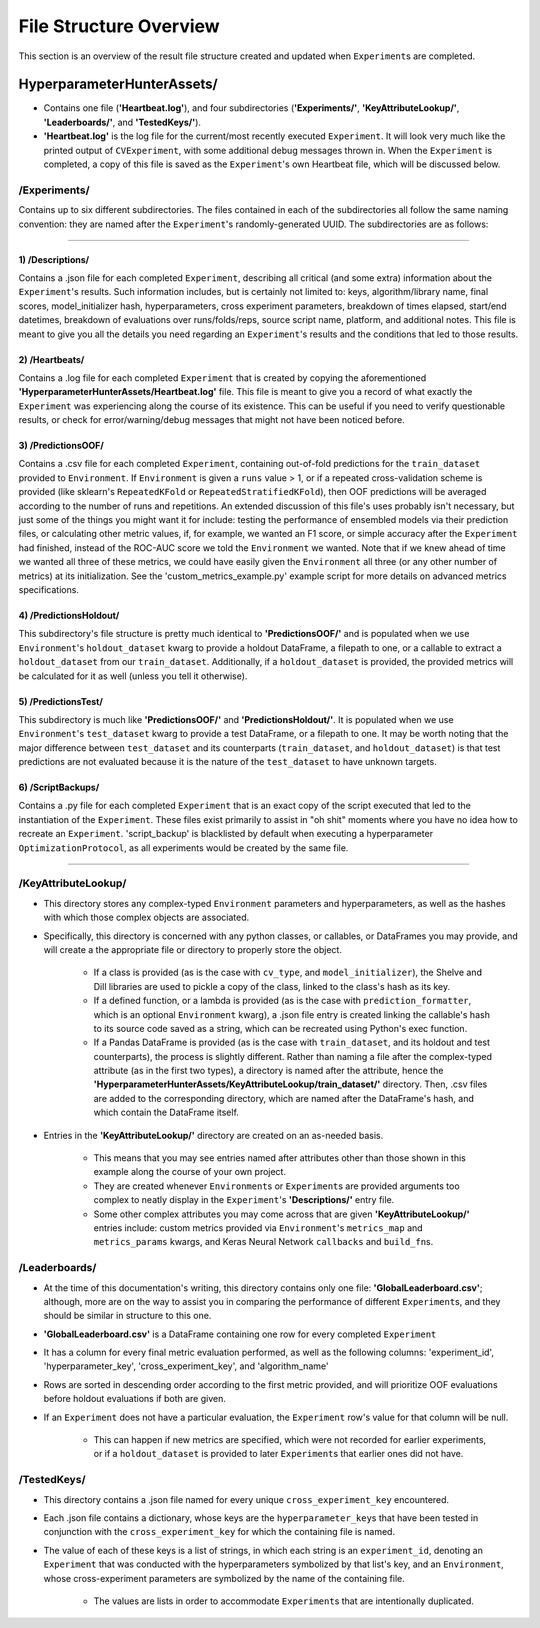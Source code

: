 File Structure Overview
***********************
This section is an overview of the result file structure created and updated when ``Experiment``\s are completed.

HyperparameterHunterAssets/
===========================

* Contains one file (**'Heartbeat.log'**), and four subdirectories (**'Experiments/'**, **'KeyAttributeLookup/'**,
  **'Leaderboards/'**, and **'TestedKeys/'**).
* **'Heartbeat.log'** is the log file for the current/most recently executed ``Experiment``. It will look very much like the
  printed output of ``CVExperiment``, with some additional debug messages thrown in. When the ``Experiment`` is
  completed, a copy of this file is saved as the ``Experiment``'s own Heartbeat file, which will be discussed below.

/**Experiments/**
-----------------
Contains up to six different subdirectories. The files contained in each of the subdirectories all follow the same naming
convention: they are named after the ``Experiment``'s randomly-generated UUID. The subdirectories are as follows:

----

1) /Descriptions/
~~~~~~~~~~~~~~~~~
Contains a .json file for each completed ``Experiment``, describing all critical (and some extra) information about the
``Experiment``'s results. Such information includes, but is certainly not limited to: keys, algorithm/library name, final scores,
model_initializer hash, hyperparameters, cross experiment parameters, breakdown of times elapsed, start/end datetimes,
breakdown of evaluations over runs/folds/reps, source script name, platform, and additional notes. This file is meant to give you
all the details you need regarding an ``Experiment``'s results and the conditions that led to those results.

2) /Heartbeats/
~~~~~~~~~~~~~~~
Contains a .log file for each completed ``Experiment`` that is created by copying the aforementioned
**'HyperparameterHunterAssets/Heartbeat.log'** file. This file is meant to give you a record of what exactly the ``Experiment``
was experiencing along the course of its existence. This can be useful if you need to verify questionable results, or check for
error/warning/debug messages that might not have been noticed before.

3) /PredictionsOOF/
~~~~~~~~~~~~~~~~~~~
Contains a .csv file for each completed ``Experiment``, containing out-of-fold predictions for the ``train_dataset`` provided to
``Environment``. If ``Environment`` is given a ``runs`` value > 1, or if a repeated cross-validation scheme is provided (like
sklearn's ``RepeatedKFold`` or ``RepeatedStratifiedKFold``), then OOF predictions will be averaged according to the number of
runs and repetitions. An extended discussion of this file's uses probably isn't necessary, but just some of the things you might
want it for include: testing the performance of ensembled models via their prediction files, or calculating other metric values,
if, for example, we wanted an F1 score, or simple accuracy after the ``Experiment`` had finished, instead of the ROC-AUC score we
told the ``Environment`` we wanted. Note that if we knew ahead of time we wanted all three of these metrics, we could have easily
given the ``Environment`` all three (or any other number of metrics) at its initialization. See the 'custom_metrics_example.py'
example script for more details on advanced metrics specifications.

4) /PredictionsHoldout/
~~~~~~~~~~~~~~~~~~~~~~~
This subdirectory's file structure is pretty much identical to **'PredictionsOOF/'** and is populated when we use
``Environment``'s ``holdout_dataset`` kwarg to provide a holdout DataFrame, a filepath to one, or a callable to extract a
``holdout_dataset`` from our ``train_dataset``. Additionally, if a ``holdout_dataset`` is provided, the provided metrics will be
calculated for it as well (unless you tell it otherwise).

5) /PredictionsTest/
~~~~~~~~~~~~~~~~~~~~
This subdirectory is much like **'PredictionsOOF/'** and **'PredictionsHoldout/'**. It is populated when we use ``Environment``'s
``test_dataset`` kwarg to provide a test DataFrame, or a filepath to one. It may be worth noting that the major difference
between ``test_dataset`` and its counterparts (``train_dataset``, and ``holdout_dataset``) is that test predictions are not
evaluated because it is the nature of the ``test_dataset`` to have unknown targets.

6) /ScriptBackups/
~~~~~~~~~~~~~~~~~~
Contains a .py file for each completed ``Experiment`` that is an exact copy of the script executed that led to the instantiation
of the ``Experiment``. These files exist primarily to assist in "oh shit" moments where you have no idea how to recreate an
``Experiment``. 'script_backup' is blacklisted by default when executing a hyperparameter ``OptimizationProtocol``, as all
experiments would be created by the same file.

----

/**KeyAttributeLookup/**
------------------------

* This directory stores any complex-typed ``Environment`` parameters and hyperparameters, as well as the hashes with which those
  complex objects are associated.
* Specifically, this directory is concerned with any python classes, or callables, or DataFrames you may provide, and will create
  a the appropriate file or directory to properly store the object.

    * If a class is provided (as is the case with ``cv_type``, and ``model_initializer``), the Shelve and Dill
      libraries are used to pickle a copy of the class, linked to the class's hash as its key.
    * If a defined function, or a lambda is provided (as is the case with ``prediction_formatter``, which is an optional
      ``Environment`` kwarg), a .json file entry is created linking the callable's hash to its source code saved as a string,
      which can be recreated using Python's exec function.
    * If a Pandas DataFrame is provided (as is the case with ``train_dataset``, and its holdout and test counterparts), the
      process is slightly different. Rather than naming a file after the complex-typed attribute (as in the first two types), a
      directory is named after the attribute, hence the **'HyperparameterHunterAssets/KeyAttributeLookup/train_dataset/'**
      directory. Then, .csv files are added to the corresponding directory, which are named after the DataFrame's hash, and
      which contain the DataFrame itself.

* Entries in the **'KeyAttributeLookup/'** directory are created on an as-needed basis.

    * This means that you may see entries named after attributes other than those shown in this example along the course of your
      own project.
    * They are created whenever ``Environment``\s or ``Experiment``\s are provided arguments too complex to neatly display in the
      ``Experiment``'s **'Descriptions/'** entry file.
    * Some other complex attributes you may come across that are given **'KeyAttributeLookup/'** entries include: custom metrics
      provided via ``Environment``'s ``metrics_map`` and ``metrics_params`` kwargs, and Keras Neural Network ``callbacks`` and
      ``build_fn``\s.

/**Leaderboards/**
------------------
* At the time of this documentation's writing, this directory contains only one file: **'GlobalLeaderboard.csv'**; although, more
  are on the way to assist you in comparing the performance of different ``Experiment``\s, and they should be similar in structure
  to this one.
* **'GlobalLeaderboard.csv'** is a DataFrame containing one row for every completed ``Experiment``
* It has a column for every final metric evaluation performed, as well as the following columns: 'experiment_id',
  'hyperparameter_key', 'cross_experiment_key', and 'algorithm_name'
* Rows are sorted in descending order according to the first metric provided, and will prioritize OOF evaluations before holdout
  evaluations if both are given.
* If an ``Experiment`` does not have a particular evaluation, the ``Experiment`` row's value for that column will be null.

    * This can happen if new metrics are specified, which were not recorded for earlier experiments, or if a ``holdout_dataset``
      is provided to later ``Experiment``\s that earlier ones did not have.

/**TestedKeys/**
----------------
* This directory contains a .json file named for every unique ``cross_experiment_key`` encountered.
* Each .json file contains a dictionary, whose keys are the ``hyperparameter_key``\s that have been tested in conjunction with
  the ``cross_experiment_key`` for which the containing file is named.
* The value of each of these keys is a list of strings, in which each string is an ``experiment_id``, denoting an ``Experiment``
  that was conducted with the hyperparameters symbolized by that list's key, and an ``Environment``, whose cross-experiment
  parameters are symbolized by the name of the containing file.

    * The values are lists in order to accommodate ``Experiment``\s that are intentionally duplicated.







